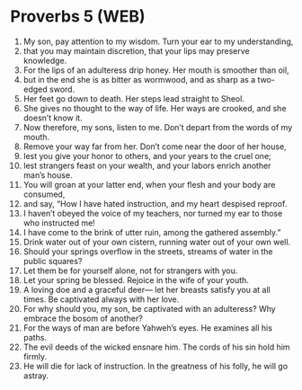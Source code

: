 * Proverbs 5 (WEB)
:PROPERTIES:
:ID: WEB/20-PRO05
:END:

1. My son, pay attention to my wisdom. Turn your ear to my understanding,
2. that you may maintain discretion, that your lips may preserve knowledge.
3. For the lips of an adulteress drip honey. Her mouth is smoother than oil,
4. but in the end she is as bitter as wormwood, and as sharp as a two-edged sword.
5. Her feet go down to death. Her steps lead straight to Sheol.
6. She gives no thought to the way of life. Her ways are crooked, and she doesn’t know it.
7. Now therefore, my sons, listen to me. Don’t depart from the words of my mouth.
8. Remove your way far from her. Don’t come near the door of her house,
9. lest you give your honor to others, and your years to the cruel one;
10. lest strangers feast on your wealth, and your labors enrich another man’s house.
11. You will groan at your latter end, when your flesh and your body are consumed,
12. and say, “How I have hated instruction, and my heart despised reproof.
13. I haven’t obeyed the voice of my teachers, nor turned my ear to those who instructed me!
14. I have come to the brink of utter ruin, among the gathered assembly.”
15. Drink water out of your own cistern, running water out of your own well.
16. Should your springs overflow in the streets, streams of water in the public squares?
17. Let them be for yourself alone, not for strangers with you.
18. Let your spring be blessed. Rejoice in the wife of your youth.
19. A loving doe and a graceful deer— let her breasts satisfy you at all times. Be captivated always with her love.
20. For why should you, my son, be captivated with an adulteress? Why embrace the bosom of another?
21. For the ways of man are before Yahweh’s eyes. He examines all his paths.
22. The evil deeds of the wicked ensnare him. The cords of his sin hold him firmly.
23. He will die for lack of instruction. In the greatness of his folly, he will go astray.
